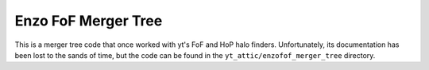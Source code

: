 .. _enzofof_merger_tree:

Enzo FoF Merger Tree
====================

This is a merger tree code that once worked with yt's FoF and HoP
halo finders. Unfortunately, its documentation has been lost to
the sands of time, but the code can be found in the
``yt_attic/enzofof_merger_tree`` directory.
